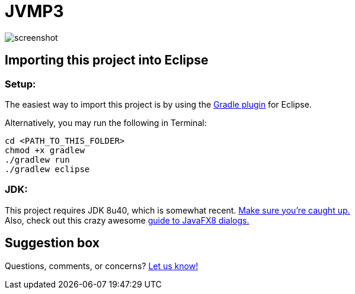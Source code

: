 = JVMP3

image:https://raw.githubusercontent.com/sudiamanj/JavaMP3Player/master/screenshot.jpg[]

== Importing this project into Eclipse

=== Setup:

The easiest way to import this project is by using the http://marketplace.eclipse.org/content/gradle-ide-pack[Gradle plugin] for Eclipse.

Alternatively, you may run the following in Terminal:

----
cd <PATH_TO_THIS_FOLDER>
chmod +x gradlew
./gradlew run
./gradlew eclipse
----

=== JDK:

This project requires JDK 8u40, which is somewhat recent. http://www.oracle.com/technetwork/java/javase/downloads/jdk8-downloads-2133151.html[Make sure you're caught up.] +
Also, check out this crazy awesome http://code.makery.ch/blog/javafx-dialogs-official/[guide to JavaFX8 dialogs.]

== Suggestion box
Questions, comments, or concerns? http://goo.gl/forms/RB3EcUC61c[Let us know!]
